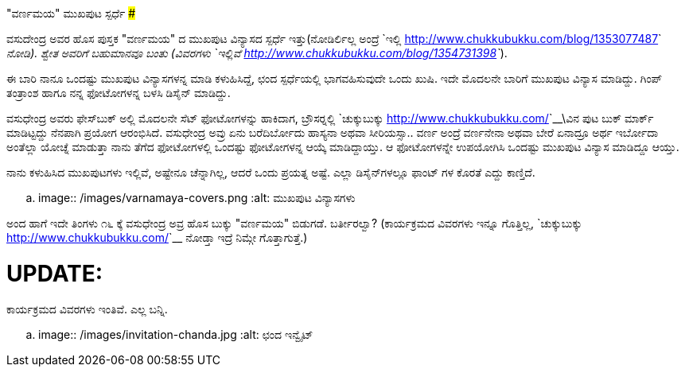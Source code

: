"ವರ್ಣಮಯ" ಮುಖಪುಟ ಸ್ಪರ್ಧೆ
#######################

:slug: varnamaya-mukhaputa-spardhe
:author: Aravinda VK
:date: 2012-12-08
:tags: ವಸುಧೇಂದ್ರ,ಪುಸ್ತಕ,kannadablog
:summary: ವಸುಧೇಂದ್ರ ಅವ್ರ ಹೊಸ ಪುಸ್ತಕ "ವರ್ಣಮಯ" ದ ಮುಖಪುಟ ವಿನ್ಯಾಸದ ಸ್ಪರ್ಧೆ ಇತ್ತು.

ವಸುದೇಂದ್ರ ಅವರ ಹೊಸ ಪುಸ್ತಕ "ವರ್ಣಮಯ" ದ ಮುಖಪುಟ ವಿನ್ಯಾಸದ ಸ್ಪರ್ಧೆ ಇತ್ತು(ನೋಡಿರ್ಲಿಲ್ಲ ಅಂದ್ರೆ `ಇಲ್ಲಿ <http://www.chukkubukku.com/blog/1353077487>`__ ನೋಡಿ). ಶ್ವೇತ ಅವರಿಗೆ ಬಹುಮಾನವೂ ಬಂತು (ವಿವರಗಳು `ಇಲ್ಲಿವೆ <http://www.chukkubukku.com/blog/1354731398>`__).

ಈ ಬಾರಿ ನಾನೂ ಒಂದಷ್ಟು ಮುಖಪುಟ ವಿನ್ಯಾಸಗಳನ್ನ ಮಾಡಿ ಕಳುಹಿಸಿದ್ದೆ, ಛಂದ ಸ್ಪರ್ಧೆಯಲ್ಲಿ ಭಾಗವಹಿಸುವುದೇ ಒಂದು ಖುಷಿ. ಇದೇ ಮೊದಲನೇ ಬಾರಿಗೆ ಮುಖಪುಟ ವಿನ್ಯಾಸ ಮಾಡಿದ್ದು. ಗಿಂಪ್ ತಂತ್ರಾಂಶ ಹಾಗೂ ನನ್ನ ಫೋಟೋಗಳನ್ನ ಬಳಸಿ ಡಿಸೈನ್ ಮಾಡಿದ್ದು. 

ವಸುಧೇಂದ್ರ ಅವರು ಫೇಸ್‍ಬುಕ್ ಅಲ್ಲಿ ಮೊದಲನೇ ಸೆಟ್ ಫೋಟೋಗಳನ್ನು ಹಾಕಿದಾಗ, ಬ್ರೌಸರ್‍ನಲ್ಲಿ `ಚುಕ್ಕುಬುಕ್ಕು <http://www.chukkubukku.com/>`__\ವಿನ ಪುಟ ಬುಕ್ ಮಾರ್ಕ್ ಮಾಡಿಟ್ಟದ್ದು ನೆನಪಾಗಿ ಪ್ರಯೋಗ ಆರಂಭಿಸಿದೆ. ವಸುಧೇಂದ್ರ ಅವ್ರು ಏನು ಬರೆದಿರ್ಬೋದು ಹಾಸ್ಯನಾ ಅಥವಾ ಸೀರಿಯಸ್ಸಾ.. ವರ್ಣ ಅಂದ್ರೆ ವರ್ಣನೇನಾ ಅಥವಾ ಬೇರೆ ಏನಾದ್ರೂ ಅರ್ಥ ಇರ್ಬೋದಾ ಅಂತೆಲ್ಲಾ ಯೋಚ್ನೆ ಮಾಡುತ್ತಾ ನಾನು ತೆಗೆದ ಫೋಟೋಗಳಲ್ಲಿ ಒಂದಷ್ಟು ಫೋಟೋಗಳನ್ನ ಆಯ್ಕೆ ಮಾಡಿದ್ದಾಯ್ತು. ಆ ಫೋಟೋಗಳನ್ನೇ ಉಪಯೋಗಿಸಿ ಒಂದಷ್ಟು ಮುಖಪುಟ ವಿನ್ಯಾಸ ಮಾಡಿದ್ದೂ ಆಯ್ತು.

ನಾನು ಕಳುಹಿಸಿದ ಮುಖಪುಟಗಳು ಇಲ್ಲಿವೆ, ಅಷ್ಟೇನೂ ಚೆನ್ನಾಗಿಲ್ಲ, ಆದರೆ ಒಂದು ಪ್ರಯತ್ನ ಅಷ್ಟೆ. ಎಲ್ಲಾ ಡಿಸೈನ್‍ಗಳಲ್ಲೂ ಫಾಂಟ್ ಗಳ ಕೊರತೆ ಎದ್ದು ಕಾಣ್ತಿದೆ.  

.. image:: /images/varnamaya-covers.png
   :alt: ಮುಖಪುಟ ವಿನ್ಯಾಸಗಳು

ಅಂದ ಹಾಗೆ ಇದೇ ತಿಂಗಳು ೧೬ ಕ್ಕೆ ವಸುಧೇಂದ್ರ ಅವ್ರ ಹೊಸ ಬುಕ್ಕು "ವರ್ಣಮಯ" ಬಿಡುಗಡೆ. ಬರ್ತೀರಲ್ವಾ? (ಕಾರ್ಯಕ್ರಮದ ವಿವರಗಳು ಇನ್ನೂ ಗೊತ್ತಿಲ್ಲ, `ಚುಕ್ಕುಬುಕ್ಕು <http://www.chukkubukku.com/>`__ ನೋಡ್ತಾ ಇದ್ರೆ ನಿಮ್ಗೇ ಗೊತ್ತಾಗುತ್ತೆ.) 

UPDATE:
=======
ಕಾರ್ಯಕ್ರಮದ ವಿವರಗಳು ಇಂತಿವೆ. ಎಲ್ಲ ಬನ್ನಿ.


.. image:: /images/invitation-chanda.jpg
   :alt: ಛಂದ ಇನ್ವೈಟ್
